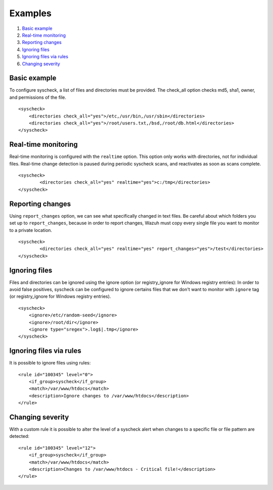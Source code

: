 .. _fim-examples:

Examples
==========================

1. `Basic example`_
2. `Real-time monitoring`_
3. `Reporting changes`_
4. `Ignoring files`_
5. `Ignoring files via rules`_
6. `Changing severity`_

Basic example
-------------------------------------------
To configure syscheck, a list of files and directories must be provided. The check_all option checks md5, sha1, owner, and permissions of the file.

::

    <syscheck>
        <directories check_all="yes">/etc,/usr/bin,/usr/sbin</directories>
        <directories check_all="yes">/root/users.txt,/bsd,/root/db.html</directories>
    </syscheck>

Real-time monitoring
-------------------------------------------
Real-time monitoring is configured with the ``realtime`` option. This option only works with directories, not for individual files. Real-time change detection is paused during periodic syscheck scans, and reactivates as soon as scans complete.

::

	<syscheck>
		<directories check_all="yes" realtime="yes">c:/tmp</directories>
	</syscheck>

.. _how_to_fim_report_changes:

Reporting changes
-------------------------------------------

Using ``report_changes`` option, we can see what specifically changed in text files. Be careful about which folders you set up to ``report_changes``, because in order to report changes, Wazuh must copy every single file you want to monitor to a private location.

::

	<syscheck>
		<directories check_all="yes" realtime="yes" report_changes="yes">/test</directories>
	</syscheck>

.. _how_to_fim_ignore:

Ignoring files
-------------------------------------------
Files and directories can be ignored using the ignore option (or registry_ignore for Windows registry entries):
In order to avoid false positives, syscheck can be configured to ignore certains files that we don't want to monitor with ``ignore`` tag (or registry_ignore for Windows registry entries).
::

    <syscheck>
        <ignore>/etc/random-seed</ignore>
        <ignore>/root/dir</ignore>
        <ignore type="sregex">.log$|.tmp</ignore>
    </syscheck>

Ignoring files via rules
-------------------------------------------
It is possible to ignore files using rules::

    <rule id="100345" level="0">
        <if_group>syscheck</if_group>
        <match>/var/www/htdocs</match>
        <description>Ignore changes to /var/www/htdocs</description>
    </rule>

Changing severity
-------------------------------------------
With a custom rule it is possible to alter the level of a syscheck alert when changes to a specific file or file pattern are detected::

    <rule id="100345" level="12">
        <if_group>syscheck</if_group>
        <match>/var/www/htdocs</match>
        <description>Changes to /var/www/htdocs - Critical file!</description>
    </rule>
